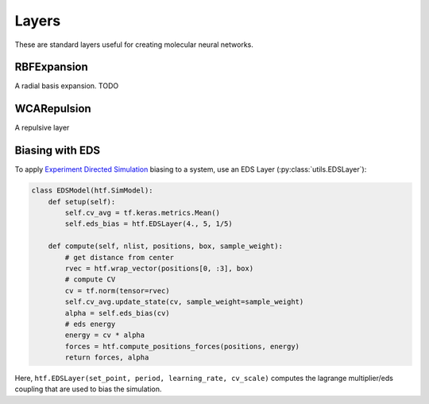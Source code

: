 .. _layers:

Layers
=========

These are standard layers useful for creating molecular neural networks.

RBFExpansion
-------------

A radial basis expansion. TODO

WCARepulsion
----------

A repulsive layer


.. _eds_biasing:

Biasing with EDS
----------------

To apply `Experiment Directed
Simulation <https://www.tandfonline.com/doi/full/10.1080/08927022.2019.1608988>`__
biasing to a system, use an EDS Layer (:py:class:`utils.EDSLayer`):

.. code:: python

    class EDSModel(htf.SimModel):
        def setup(self):
            self.cv_avg = tf.keras.metrics.Mean()
            self.eds_bias = htf.EDSLayer(4., 5, 1/5)

        def compute(self, nlist, positions, box, sample_weight):
            # get distance from center
            rvec = htf.wrap_vector(positions[0, :3], box)
            # compute CV
            cv = tf.norm(tensor=rvec)
            self.cv_avg.update_state(cv, sample_weight=sample_weight)
            alpha = self.eds_bias(cv)
            # eds energy
            energy = cv * alpha
            forces = htf.compute_positions_forces(positions, energy)
            return forces, alpha

Here,
``htf.EDSLayer(set_point, period, learning_rate, cv_scale)``
computes the lagrange multiplier/eds coupling that
are used to bias the simulation.
